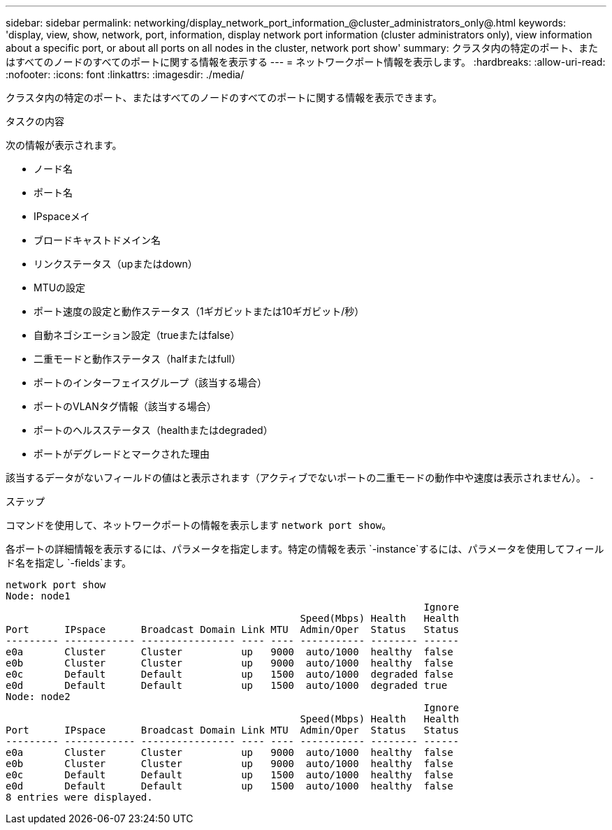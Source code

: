 ---
sidebar: sidebar 
permalink: networking/display_network_port_information_@cluster_administrators_only@.html 
keywords: 'display, view, show, network, port, information, display network port information (cluster administrators only), view information about a specific port, or about all ports on all nodes in the cluster, network port show' 
summary: クラスタ内の特定のポート、またはすべてのノードのすべてのポートに関する情報を表示する 
---
= ネットワークポート情報を表示します。
:hardbreaks:
:allow-uri-read: 
:nofooter: 
:icons: font
:linkattrs: 
:imagesdir: ./media/


[role="lead"]
クラスタ内の特定のポート、またはすべてのノードのすべてのポートに関する情報を表示できます。

.タスクの内容
次の情報が表示されます。

* ノード名
* ポート名
* IPspaceメイ
* ブロードキャストドメイン名
* リンクステータス（upまたはdown）
* MTUの設定
* ポート速度の設定と動作ステータス（1ギガビットまたは10ギガビット/秒）
* 自動ネゴシエーション設定（trueまたはfalse）
* 二重モードと動作ステータス（halfまたはfull）
* ポートのインターフェイスグループ（該当する場合）
* ポートのVLANタグ情報（該当する場合）
* ポートのヘルスステータス（healthまたはdegraded）
* ポートがデグレードとマークされた理由


該当するデータがないフィールドの値はと表示されます（アクティブでないポートの二重モードの動作中や速度は表示されません）。 `-`

.ステップ
コマンドを使用して、ネットワークポートの情報を表示します `network port show`。

各ポートの詳細情報を表示するには、パラメータを指定します。特定の情報を表示 `-instance`するには、パラメータを使用してフィールド名を指定し `-fields`ます。

....
network port show
Node: node1
                                                                       Ignore
                                                  Speed(Mbps) Health   Health
Port      IPspace      Broadcast Domain Link MTU  Admin/Oper  Status   Status
--------- ------------ ---------------- ---- ---- ----------- -------- ------
e0a       Cluster      Cluster          up   9000  auto/1000  healthy  false
e0b       Cluster      Cluster          up   9000  auto/1000  healthy  false
e0c       Default      Default          up   1500  auto/1000  degraded false
e0d       Default      Default          up   1500  auto/1000  degraded true
Node: node2
                                                                       Ignore
                                                  Speed(Mbps) Health   Health
Port      IPspace      Broadcast Domain Link MTU  Admin/Oper  Status   Status
--------- ------------ ---------------- ---- ---- ----------- -------- ------
e0a       Cluster      Cluster          up   9000  auto/1000  healthy  false
e0b       Cluster      Cluster          up   9000  auto/1000  healthy  false
e0c       Default      Default          up   1500  auto/1000  healthy  false
e0d       Default      Default          up   1500  auto/1000  healthy  false
8 entries were displayed.
....